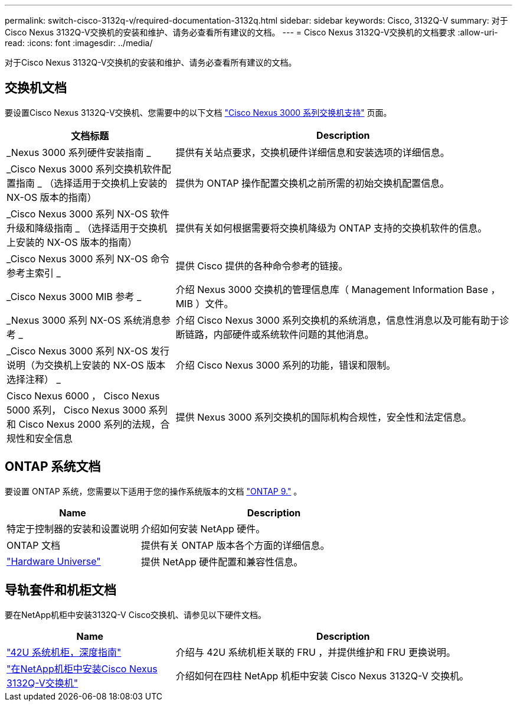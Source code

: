 ---
permalink: switch-cisco-3132q-v/required-documentation-3132q.html 
sidebar: sidebar 
keywords: Cisco, 3132Q-V 
summary: 对于Cisco Nexus 3132Q-V交换机的安装和维护、请务必查看所有建议的文档。 
---
= Cisco Nexus 3132Q-V交换机的文档要求
:allow-uri-read: 
:icons: font
:imagesdir: ../media/


[role="lead"]
对于Cisco Nexus 3132Q-V交换机的安装和维护、请务必查看所有建议的文档。



== 交换机文档

要设置Cisco Nexus 3132Q-V交换机、您需要中的以下文档 https://www.cisco.com/c/en/us/support/switches/nexus-3000-series-switches/series.html["Cisco Nexus 3000 系列交换机支持"^] 页面。

[cols="1,2"]
|===
| 文档标题 | Description 


 a| 
_Nexus 3000 系列硬件安装指南 _
 a| 
提供有关站点要求，交换机硬件详细信息和安装选项的详细信息。



 a| 
_Cisco Nexus 3000 系列交换机软件配置指南 _ （选择适用于交换机上安装的 NX-OS 版本的指南）
 a| 
提供为 ONTAP 操作配置交换机之前所需的初始交换机配置信息。



 a| 
_Cisco Nexus 3000 系列 NX-OS 软件升级和降级指南 _ （选择适用于交换机上安装的 NX-OS 版本的指南）
 a| 
提供有关如何根据需要将交换机降级为 ONTAP 支持的交换机软件的信息。



 a| 
_Cisco Nexus 3000 系列 NX-OS 命令参考主索引 _
 a| 
提供 Cisco 提供的各种命令参考的链接。



 a| 
_Cisco Nexus 3000 MIB 参考 _
 a| 
介绍 Nexus 3000 交换机的管理信息库（ Management Information Base ， MIB ）文件。



 a| 
_Nexus 3000 系列 NX-OS 系统消息参考 _
 a| 
介绍 Cisco Nexus 3000 系列交换机的系统消息，信息性消息以及可能有助于诊断链路，内部硬件或系统软件问题的其他消息。



 a| 
_Cisco Nexus 3000 系列 NX-OS 发行说明（为交换机上安装的 NX-OS 版本选择注释） _
 a| 
介绍 Cisco Nexus 3000 系列的功能，错误和限制。



 a| 
Cisco Nexus 6000 ， Cisco Nexus 5000 系列， Cisco Nexus 3000 系列和 Cisco Nexus 2000 系列的法规，合规性和安全信息
 a| 
提供 Nexus 3000 系列交换机的国际机构合规性，安全性和法定信息。

|===


== ONTAP 系统文档

要设置 ONTAP 系统，您需要以下适用于您的操作系统版本的文档 https://docs.netapp.com/ontap-9/index.jsp["ONTAP 9."^] 。

[cols="1,2"]
|===
| Name | Description 


 a| 
特定于控制器的安装和设置说明
 a| 
介绍如何安装 NetApp 硬件。



 a| 
ONTAP 文档
 a| 
提供有关 ONTAP 版本各个方面的详细信息。



 a| 
https://hwu.netapp.com["Hardware Universe"^]
 a| 
提供 NetApp 硬件配置和兼容性信息。

|===


== 导轨套件和机柜文档

要在NetApp机柜中安装3132Q-V Cisco交换机、请参见以下硬件文档。

[cols="1,2"]
|===
| Name | Description 


 a| 
https://library.netapp.com/ecm/ecm_download_file/ECMM1280394["42U 系统机柜，深度指南"^]
 a| 
介绍与 42U 系统机柜关联的 FRU ，并提供维护和 FRU 更换说明。



 a| 
link:install-cisco-nexus-3132qv.html["在NetApp机柜中安装Cisco Nexus 3132Q-V交换机"^]
 a| 
介绍如何在四柱 NetApp 机柜中安装 Cisco Nexus 3132Q-V 交换机。

|===